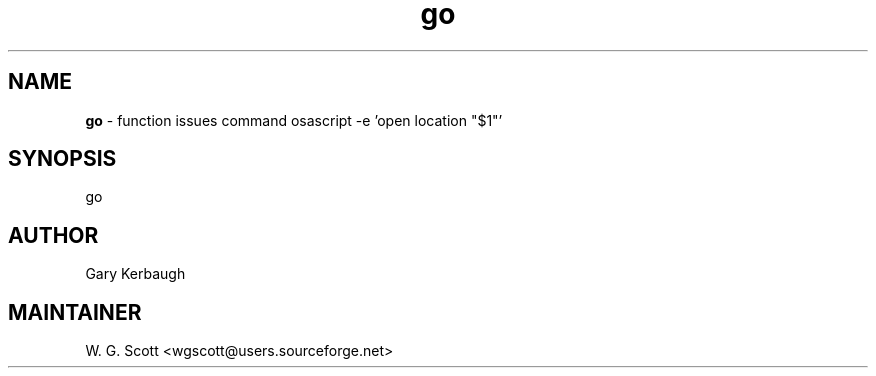 .TH go 7 "August 5, 2005" "Mac OS X" "Mac OS X Darwin ZSH customization" 
.SH NAME
.B go
\- function issues command osascript -e 'open location "$1"'

.SH SYNOPSIS
go

.SH AUTHOR
Gary Kerbaugh 

.SH MAINTAINER
W. G. Scott <wgscott@users.sourceforge.net> 
